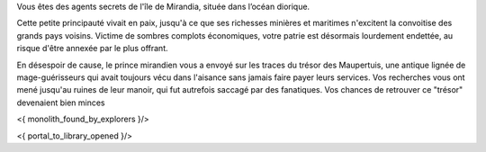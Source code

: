 

Vous êtes des agents secrets de l'île de Mirandia, située dans l’océan diorique.

Cette petite principauté vivait en paix, jusqu'à ce que ses richesses minières et maritimes n'excitent la convoitise des grands pays voisins. Victime de sombres complots économiques, votre patrie est désormais lourdement endettée, au risque d'être annexée par le plus offrant.

En désespoir de cause, le prince mirandien vous a envoyé sur les traces du trésor des Maupertuis, une antique lignée de mage-guérisseurs qui avait toujours vécu dans l'aisance sans jamais faire payer leurs services. Vos recherches vous ont mené jusqu'au ruines de leur manoir, qui fut autrefois saccagé par des fanatiques. Vos chances de retrouver ce "trésor" devenaient bien minces

<{ monolith_found_by_explorers }/>

<{ portal_to_library_opened }/>
